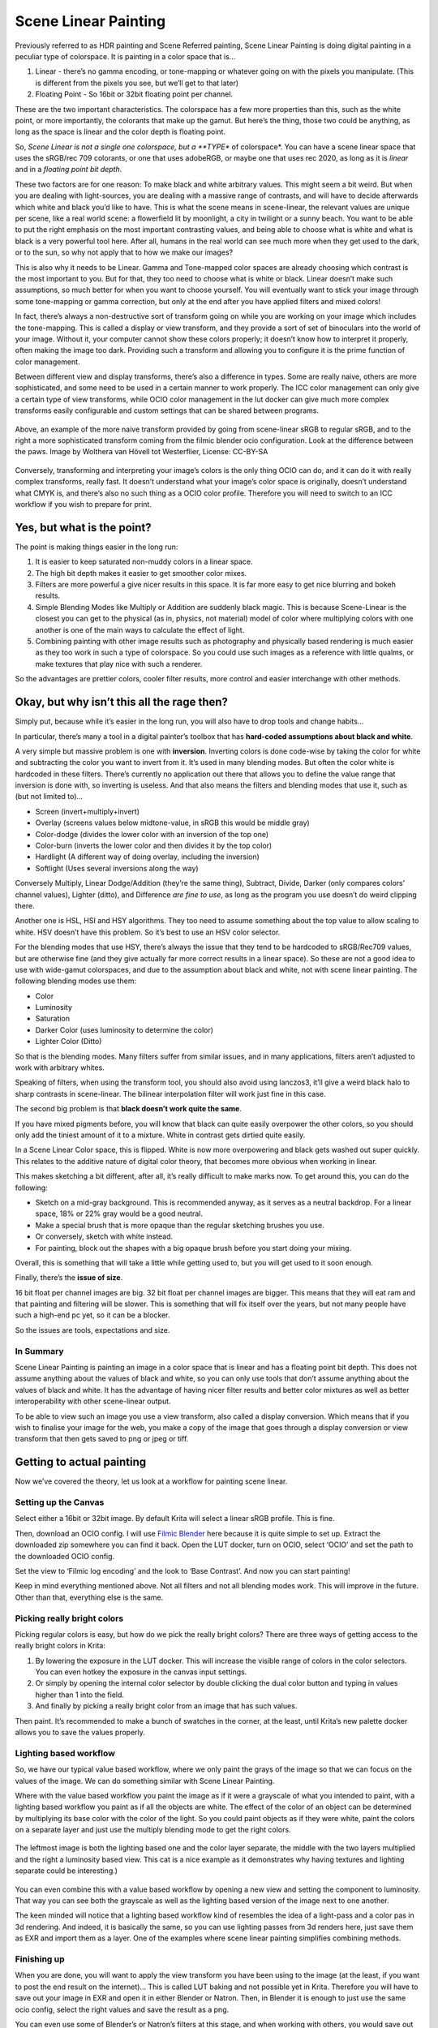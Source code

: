 .. meta::
   :description:
        Scene Linear painting in Krita

.. metadata-placeholder

   :authors: - Wolthera van Hövell tot Westerflier <griffinvalley@gmail.com>
   :license: GNU free documentation license 1.3 or later.

.. index:: Color, HDR, High Dynamic Range, Scene Linear, Scene Referred, Scene Linear Painting
.. _scene_linear_painting:

=====================
Scene Linear Painting
=====================

Previously referred to as HDR painting and Scene Referred painting, Scene Linear Painting is doing digital painting in a peculiar type of colorspace. It is painting in a color space that is...

1. Linear - there’s no gamma encoding, or tone-mapping or whatever going on with the pixels you manipulate. (This is different from the pixels you see, but we’ll get to that later)
2.  Floating Point - So 16bit or 32bit floating point per channel.

These are the two important characteristics. The colorspace has a few more properties than this, such as the white point, or more importantly, the colorants that make up the gamut. But here’s the thing, those two could be anything, as long as the space is linear and the color depth is floating point.

So, *Scene Linear is not a single one colorspace, but a **TYPE** of colorspace*. You can have a scene linear space that uses the sRGB/rec 709 colorants, or one that uses adobeRGB, or maybe one that uses rec 2020, as long as it is *linear* and in a *floating point bit depth*.

These two factors are for one reason: To make black and white arbitrary values. This might seem a bit weird. But when you are dealing with light-sources, you are dealing with a massive range of contrasts, and will have to decide afterwards which white and black you’d like to have. This is what the scene means in scene-linear, the relevant values are unique per scene, like a real world scene: a flowerfield lit by moonlight, a city in twilight or a sunny beach. You want to be able to put the right emphasis on the most important contrasting values, and being able to choose what is white and what is black is a very powerful tool here. After all, humans in the real world can see much more when they get used to the dark, or to the sun, so why not apply that to how we make our images?

This is also why it needs to be Linear. Gamma and Tone-mapped color spaces are already choosing which contrast is the most important to you. But for that, they too need to choose what is white or black. Linear doesn’t make such assumptions, so much better for when you want to choose yourself. You will eventually want to stick your image through some tone-mapping or gamma correction, but only at the end after you have applied filters and mixed colors!

In fact, there’s always a non-destructive sort of transform going on while you are working on your image which includes the tone-mapping. This is called a display or view transform, and they provide a sort of set of binoculars into the world of your image. Without it, your computer cannot show these colors properly; it doesn’t know how to interpret it properly, often making the image too dark. Providing such a transform and allowing you to configure it is the prime function of color management.

Between different view and display transforms, there’s also a difference in types. Some are really naive, others are more sophisticated, and some need to be used in a certain manner to work properly. The ICC color management can only give a certain type of view transforms, while OCIO color management in the lut docker can give much more complex transforms easily configurable and custom settings that can be shared between programs.

.. figure:: /images/en/color_category/Krita_scenelinear_cat_01.png
   :figwidth: 800
   :align: center
    
   Above, an example of the more naive transform provided by going from scene-linear sRGB to regular sRGB, and to the right a more sophisticated transform coming from the filmic blender ocio configuration. Look at the difference between the paws. Image by Wolthera van Hövell tot Westerflier, License: CC-BY-SA

Conversely, transforming and interpreting your image’s colors is the only thing OCIO can do, and it can do it with really complex transforms, really fast. It doesn’t understand what your image’s color space is originally, doesn’t understand what CMYK is, and there’s also no such thing as a OCIO color profile. Therefore you will need to switch to an ICC workflow if you wish to prepare for print.

Yes, but what is the point?
---------------------------

The point is making things easier in the long run:

#. It is easier to keep saturated non-muddy colors in a linear space.
#. The high bit depth makes it easier to get smoother color mixes.
#. Filters are more powerful a give nicer results in this space. It is far more easy to get nice blurring and bokeh results.
#. Simple Blending Modes like Multiply or Addition are suddenly black magic. This is because Scene-Linear is the closest you can get to the physical (as in, physics, not material) model of color where multiplying colors with one another is one of the main ways to calculate the effect of light.
#. Combining painting with other image results such as photography and physically based rendering is much easier as they too work in such a type of colorspace. So you could use such images as a reference with little qualms, or make textures that play nice with such a renderer.

So the advantages are prettier colors, cooler filter results, more control and easier interchange with other methods.

Okay, but why isn’t this all the rage then?
-------------------------------------------

Simply put, because while it’s easier in the long run, you will also have to drop tools and change habits...

In particular, there’s many a tool in a digital painter’s toolbox that has **hard-coded assumptions about black and white**.

A very simple but massive problem is one with **inversion**. Inverting colors is done code-wise by taking the color for white and subtracting the color you want to invert from it. It’s used in many blending modes. But often the color white is hardcoded in these filters. There’s currently no application out there that allows you to define the value range that inversion is done with, so inverting is useless. And that also means the filters and blending modes that use it, such as (but not limited to)...

* Screen (invert+multiply+invert)
* Overlay (screens values below midtone-value, in sRGB this would be middle gray)
* Color-dodge (divides the lower color with an inversion of the top one)
* Color-burn (inverts the lower color and then divides it by the top color)
* Hardlight (A different way of doing overlay, including the inversion)
* Softlight (Uses several inversions along the way)

Conversely Multiply, Linear Dodge/Addition (they’re the same thing), Subtract, Divide, Darker (only compares colors’ channel values), Lighter (ditto), and Difference *are fine to use*, as long as the program you use doesn’t do weird clipping there.

Another one is HSL, HSI and HSY algorithms. They too need to assume something about the top value to allow scaling to white. HSV doesn’t have this problem. So it’s best to use an HSV color selector.

For the blending modes that use HSY, there’s always the issue that they tend to be hardcoded to sRGB/Rec709 values, but are otherwise fine (and they give actually far more correct results in a linear space). So these are not a good idea to use with wide-gamut colorspaces, and due to the assumption about black and white, not with scene linear painting. The following blending modes use them:

* Color
* Luminosity
* Saturation
* Darker Color (uses luminosity to determine the color)
* Lighter Color (Ditto)

So that is the blending modes. Many filters suffer from similar issues, and in many applications, filters aren’t adjusted to work with arbitrary whites.

Speaking of filters, when using the transform tool, you should also avoid using lanczos3, it’ll give a weird black halo to sharp contrasts in scene-linear. The bilinear interpolation filter will work just fine in this case.

The second big problem is that **black doesn’t work quite the same**.

If you have mixed pigments before, you will know that black can quite easily overpower the other colors, so you should only add the tiniest amount of it to a mixture. White in contrast gets dirtied quite easily.

In a Scene Linear Color space, this is flipped. White is now more overpowering and black gets washed out super quickly. This relates to the additive nature of digital color theory, that becomes more obvious when working in linear.

This makes sketching a bit different, after all, it’s really difficult to make marks now. To get around this, you can do the following:

* Sketch on a mid-gray background. This is recommended anyway, as it serves as a neutral backdrop. For a linear space, 18% or 22% gray would be a good neutral.
* Make a special brush that is more opaque than the regular sketching brushes you use.
* Or conversely, sketch with white instead.
* For painting, block out the shapes with a big opaque brush before you start doing your mixing.

Overall, this is something that will take a little while getting used to, but you will get used to it soon enough.

Finally, there’s the **issue of size**.

16 bit float per channel images are big. 32 bit float per channel images are bigger. This means that they will eat ram and that painting and filtering will be slower. This is something that will fix itself over the years, but not many people have such a high-end pc yet, so it can be a blocker.

So the issues are tools, expectations and size.

In Summary
~~~~~~~~~~

Scene Linear Painting is painting an image in a color space that is linear and has a floating point bit depth. This does not assume anything about the values of black and white, so you can only use tools that don’t assume anything about the values of black and white. It has the advantage of having nicer filter results and better color mixtures as well as better interoperability with other scene-linear output.

To be able to view such an image you use a view transform, also called a display conversion. Which means that if you wish to finalise your image for the web, you make a copy of the image that goes through a display conversion or view transform that then gets saved to png or jpeg or tiff.

Getting to actual painting
--------------------------

Now we’ve covered the theory, let us look at a workflow for painting scene linear.

Setting up the Canvas
~~~~~~~~~~~~~~~~~~~~~

Select either a 16bit or 32bit image. By default Krita will select a linear sRGB profile. This is fine.

Then, download an OCIO config. I will use `Filmic Blender <https://sobotka.github.io/filmic-blender/>`_ here because it is quite simple to set up. Extract the downloaded zip somewhere you can find it back. Open the LUT docker, turn on OCIO, select ‘OCIO’ and set the path to the downloaded OCIO config.

Set the view to ‘Filmic log encoding’ and the look to ‘Base Contrast’. And now you can start painting!

Keep in mind everything mentioned above. Not all filters and not all blending modes work. This will improve in the future. Other than that, everything else is the same.

Picking really bright colors
~~~~~~~~~~~~~~~~~~~~~~~~~~~~

Picking regular colors is easy, but how do we pick the really bright colors? There are three ways of getting access to the really bright colors in Krita:

#. By lowering the exposure in the LUT docker. This will increase the visible range of colors in the color selectors. You can even hotkey the exposure in the canvas input settings.
#. Or simply by opening the internal color selector by double clicking the dual color button and typing in values higher than 1 into the field.
#. And finally by picking a really bright color from an image that has such values.

Then paint. It’s recommended to make a bunch of swatches in the corner, at the least, until Krita’s new palette docker allows you to save the values properly.

Lighting based workflow
~~~~~~~~~~~~~~~~~~~~~~~

So, we have our typical value based workflow, where we only paint the grays of the image so that we can focus on the values of the image. We can do something similar with Scene Linear Painting.

Where with the value based workflow you paint the image as if it were a grayscale of what you intended to paint, with a lighting based workflow you paint as if all the objects are white. The effect of the color of an object can be determined by multiplying its base color with the color of the light. So you could paint objects as if they were white, paint the colors on a separate layer and just use the multiply blending mode to get the right colors.

.. figure:: /images/en/color_category/Krita_scenelinear_cat_02.png
   :align: center
   :figwidth: 800

   The leftmost image is both the lighting based one and the color layer separate, the middle with the two layers multiplied and the right a luminosity based view. This cat is a nice example as it demonstrates why having textures and lighting separate could be interesting.)

You can even combine this with a value based workflow by opening a new view and setting the component to luminosity. That way you can see both the grayscale as well as the lighting based version of the image next to one another.

The keen minded will notice that a lighting based workflow kind of resembles the idea of a light-pass and a color pas in 3d rendering. And indeed, it is basically the same, so you can use lighting passes from 3d renders here, just save them as EXR and import them as a layer. One of the examples where scene linear painting simplifies combining methods.

Finishing up
~~~~~~~~~~~~

When you are done, you will want to apply the view transform you have been using to the image (at the least, if you want to post the end result on the internet)... This is called LUT baking and not possible yet in Krita. Therefore you will have to save out your image in EXR and open it in either Blender or Natron. Then, in Blender it is enough to just use the same ocio config, select the right values and save the result as a png. 

You can even use some of Blender’s or Natron’s filters at this stage, and when working with others, you would save out in EXR so that others can use those.
